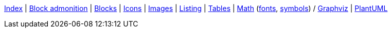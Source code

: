 ifndef::leveloffset[]
ifeval::["{backend}" == "html5"]
<<index.adoc#,Index>> {vbar}
<<asciidoc_block_admonition.adoc#,Block admonition>> {vbar}
<<asciidoc_blocks.adoc#,Blocks>> {vbar}
<<asciidoc_icons.adoc#,Icons>> {vbar}
<<asciidoc_images.adoc#,Images>> {vbar}
<<asciidoc_listing.adoc#,Listing>> {vbar}
<<asciidoc_tables.adoc#,Tables>> {vbar}
<<math.adoc#,Math>> (<<math_font_chars.adoc#,fonts>>, <<math_font_symbols.adoc#,symbols>>) /
<<diagram-graphviz.adoc#,Graphviz>> {vbar}
<<diagram-plantuml.adoc#,PlantUML>> +
endif::[]
endif::[]